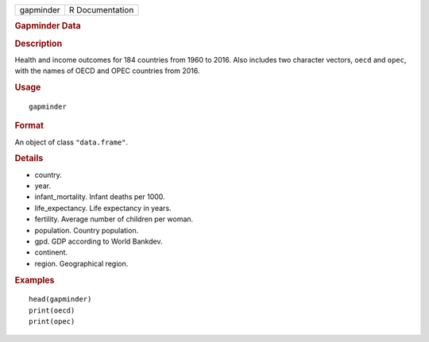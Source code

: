 .. container::

   .. container::

      ========= ===============
      gapminder R Documentation
      ========= ===============

      .. rubric:: Gapminder Data
         :name: gapminder-data

      .. rubric:: Description
         :name: description

      Health and income outcomes for 184 countries from 1960 to 2016.
      Also includes two character vectors, ``oecd`` and ``opec``, with
      the names of OECD and OPEC countries from 2016.

      .. rubric:: Usage
         :name: usage

      ::

         gapminder

      .. rubric:: Format
         :name: format

      An object of class ``"data.frame"``.

      .. rubric:: Details
         :name: details

      -  country.

      -  year.

      -  infant_mortality. Infant deaths per 1000.

      -  life_expectancy. Life expectancy in years.

      -  fertility. Average number of children per woman.

      -  population. Country population.

      -  gpd. GDP according to World Bankdev.

      -  continent.

      -  region. Geographical region.

      .. rubric:: Examples
         :name: examples

      ::

         head(gapminder)
         print(oecd)
         print(opec)
